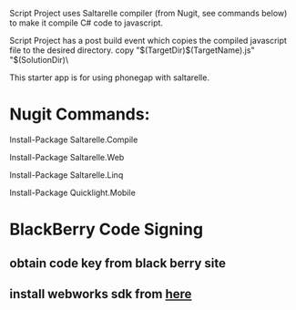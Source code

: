 ﻿Script Project uses Saltarelle compiler (from  Nugit, see commands below) to make it compile C# code to javascript.

Script Project has a post build event which copies the compiled javascript file to the desired directory. 
copy "$(TargetDir)$(TargetName).js" "$(SolutionDir)\CordovaExample\www\js\

This starter app is for using phonegap with saltarelle.


* Nugit Commands:

Install-Package Saltarelle.Compile

Install-Package Saltarelle.Web

Install-Package Saltarelle.Linq

Install-Package Quicklight.Mobile


* BlackBerry Code Signing
** obtain code key from black berry site
** install webworks sdk from [[https://developer.blackberry.com/html5/download/#smartphones][here]]